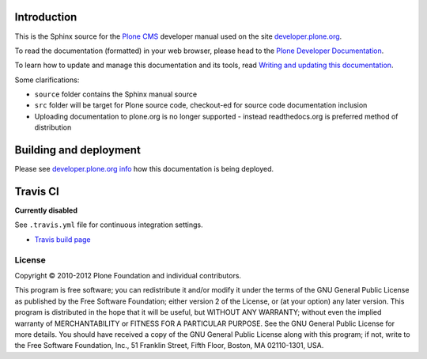 Introduction
============

This is the Sphinx source for the `Plone CMS <http://plone.org>`_
developer manual used on the site `developer.plone.org <http://developer.plone.org>`_.

To read the documentation (formatted) in your web browser,
please head to the `Plone Developer Documentation <http://developer.plone.org/index.html>`_.

To learn how to update and manage this documentation and its tools, read
`Writing and updating this documentation <http://developer.plone.org/reference_manuals/active/writing/writing.html>`_.

Some clarifications:

* ``source`` folder contains the Sphinx manual source

* ``src`` folder will be target for Plone source code, checkout-ed for source code documentation inclusion

* Uploading documentation to plone.org is no longer supported - instead readthedocs.org is preferred method of distribution

Building and deployment
========================

Please see `developer.plone.org info <http://developer.plone.org/reference_manuals/active/writing/crosslinking.html#developer-plone-org-builds>`_ how this documentation is being deployed.

Travis CI
====================================

**Currently disabled**

See ``.travis.yml`` file for continuous integration settings.

* `Travis build page <http://travis-ci.org/#!/collective/collective.developermanual>`_

License
-------

Copyright © 2010-2012 Plone Foundation and individual contributors.

This program is free software; you can redistribute it and/or
modify it under the terms of the GNU General Public License
as published by the Free Software Foundation; either version 2
of the License, or (at your option) any later version.
This program is distributed in the hope that it will be useful,
but WITHOUT ANY WARRANTY; without even the implied warranty of
MERCHANTABILITY or FITNESS FOR A PARTICULAR PURPOSE. See the
GNU General Public License for more details.
You should have received a copy of the GNU General Public License
along with this program; if not, write to the Free Software
Foundation, Inc., 51 Franklin Street, Fifth Floor, Boston, MA 02110-1301,
USA.
